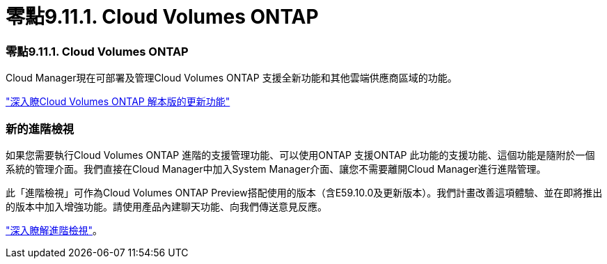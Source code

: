 = 零點9.11.1. Cloud Volumes ONTAP
:allow-uri-read: 




=== 零點9.11.1. Cloud Volumes ONTAP

Cloud Manager現在可部署及管理Cloud Volumes ONTAP 支援全新功能和其他雲端供應商區域的功能。

https://docs.netapp.com/us-en/cloud-volumes-ontap-relnotes["深入瞭Cloud Volumes ONTAP 解本版的更新功能"^]



=== 新的進階檢視

如果您需要執行Cloud Volumes ONTAP 進階的支援管理功能、可以使用ONTAP 支援ONTAP 此功能的支援功能、這個功能是隨附於一個系統的管理介面。我們直接在Cloud Manager中加入System Manager介面、讓您不需要離開Cloud Manager進行進階管理。

此「進階檢視」可作為Cloud Volumes ONTAP Preview搭配使用的版本（含E59.10.0及更新版本）。我們計畫改善這項體驗、並在即將推出的版本中加入增強功能。請使用產品內建聊天功能、向我們傳送意見反應。

https://docs.netapp.com/us-en/cloud-manager-cloud-volumes-ontap/task-administer-advanced-view.html["深入瞭解進階檢視"]。
